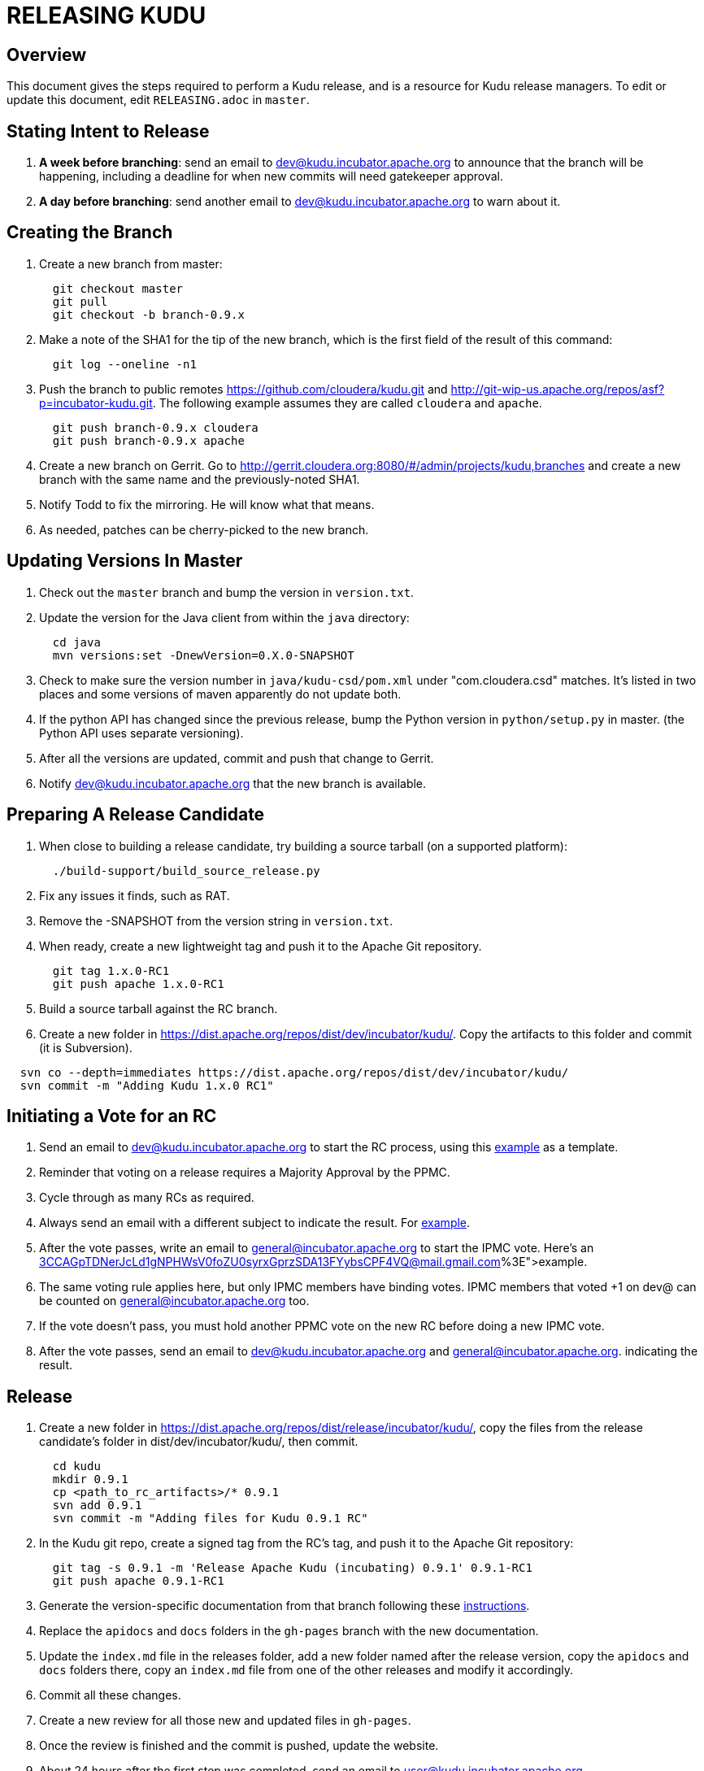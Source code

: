 // Licensed to the Apache Software Foundation (ASF) under one
// or more contributor license agreements.  See the NOTICE file
// distributed with this work for additional information
// regarding copyright ownership.  The ASF licenses this file
// to you under the Apache License, Version 2.0 (the
// "License"); you may not use this file except in compliance
// with the License.  You may obtain a copy of the License at
//
//   http://www.apache.org/licenses/LICENSE-2.0
//
// Unless required by applicable law or agreed to in writing,
// software distributed under the License is distributed on an
// "AS IS" BASIS, WITHOUT WARRANTIES OR CONDITIONS OF ANY
// KIND, either express or implied.  See the License for the
// specific language governing permissions and limitations
// under the License.

= RELEASING KUDU

== Overview

This document gives the steps required to perform a Kudu release, and is a resource
for Kudu release managers. To edit or update this document, edit `RELEASING.adoc`
in `master`.

== Stating Intent to Release

. *A week before branching*: send an email to dev@kudu.incubator.apache.org to
  announce that the branch will be happening, including a deadline for when new
  commits will need gatekeeper approval.

. *A day before branching*: send another email to dev@kudu.incubator.apache.org
  to warn about it.

== Creating the Branch

. Create a new branch from master:
+
----
  git checkout master
  git pull
  git checkout -b branch-0.9.x
----

. Make a note of the SHA1 for the tip of the new branch, which is the first
  field of the result of this command:
+
----
  git log --oneline -n1
----

. Push the branch to public remotes https://github.com/cloudera/kudu.git and
http://git-wip-us.apache.org/repos/asf?p=incubator-kudu.git. The following example
assumes they are called `cloudera` and `apache`.
+
----
  git push branch-0.9.x cloudera
  git push branch-0.9.x apache
----

. Create a new branch on Gerrit. Go to
http://gerrit.cloudera.org:8080/#/admin/projects/kudu,branches and create a new
branch with the same name and the previously-noted SHA1.

. Notify Todd to fix the mirroring. He will know what that means.

. As needed, patches can be cherry-picked to the new branch.

== Updating Versions In Master

. Check out the `master` branch and bump the version in `version.txt`.

. Update the version for the Java client from within the `java` directory:
+
----
  cd java
  mvn versions:set -DnewVersion=0.X.0-SNAPSHOT
----

. Check to make sure the version number in `java/kudu-csd/pom.xml` under
  "com.cloudera.csd" matches. It’s listed in two places and some versions of
  maven apparently do not update both.

. If the python API has changed since the previous release, bump the Python version
  in `python/setup.py` in master. (the Python API uses separate versioning).

. After all the versions are updated, commit and push that change to Gerrit.

. Notify dev@kudu.incubator.apache.org that the new branch is available.


== Preparing A Release Candidate

. When close to building a release candidate, try building a source tarball
(on a supported platform):
+
----
  ./build-support/build_source_release.py
----

. Fix any issues it finds, such as RAT.

. Remove the -SNAPSHOT from the version string in `version.txt`.

. When ready, create a new lightweight tag and push it to the Apache Git repository.
+
----
  git tag 1.x.0-RC1
  git push apache 1.x.0-RC1
----

. Build a source tarball against the RC branch.

. Create a new folder in https://dist.apache.org/repos/dist/dev/incubator/kudu/.
  Copy the artifacts to this folder and commit (it is Subversion).
----
  svn co --depth=immediates https://dist.apache.org/repos/dist/dev/incubator/kudu/
  svn commit -m "Adding Kudu 1.x.0 RC1"
----

Initiating a Vote for an RC
----------------------------

. Send an email to dev@kudu.incubator.apache.org to start the RC process, using
  this
  link:http://mail-archives.apache.org/mod_mbox/incubator-kudu-dev/201606.mbox/%3CCAGpTDNduoQM0ktuZc1eW1XeXCcXhvPGftJ%3DLRB8Er5c2dZptvw%40mail.gmail.com%3E[example]
  as a template.

. Reminder that voting on a release requires a Majority Approval by the PPMC.

. Cycle through as many RCs as required.

. Always send an email with a different subject to indicate the result. For
  link:http://mail-archives.apache.org/mod_mbox/incubator-kudu-dev/201606.mbox/%3CCAGpTDNeJdU%2BoUF4ZJneZt%3DCfFHY-HoqKgORwVuWWUMHq5jBNzA%40mail.gmail.com%3E[example].

. After the vote passes, write an email to general@incubator.apache.org to start the IPMC vote.
  Here’s an
  link:http://mail-archives.apache.org/mod_mbox/incubator-general/201606.mbox/%3CCAGpTDNerJcLd1gNPHWsV0foZU0syrxGprzSDA13FYybsCPF4VQ@mail.gmail.com%3E[example].

. The same voting rule applies here, but only IPMC members have binding votes.
  IPMC members that voted +1 on dev@ can be counted on general@incubator.apache.org too.

. If the vote doesn’t pass, you must hold another PPMC vote on the new RC before
  doing a new IPMC vote.

. After the vote passes, send an email to dev@kudu.incubator.apache.org and general@incubator.apache.org.
  indicating the result.

== Release

. Create a new folder in https://dist.apache.org/repos/dist/release/incubator/kudu/,
  copy the files from the release candidate’s folder in dist/dev/incubator/kudu/, then commit.
+
----
  cd kudu
  mkdir 0.9.1
  cp <path_to_rc_artifacts>/* 0.9.1
  svn add 0.9.1
  svn commit -m "Adding files for Kudu 0.9.1 RC"
----

. In the Kudu git repo, create a signed tag from the RC’s tag, and push it to the
Apache Git repository:
+
----
  git tag -s 0.9.1 -m 'Release Apache Kudu (incubating) 0.9.1' 0.9.1-RC1
  git push apache 0.9.1-RC1
----

. Generate the version-specific documentation from that branch following these
  link:https://github.com/apache/incubator-kudu/#updating-the-documentation-on-the-kudu-web-site[instructions].

. Replace the `apidocs` and `docs` folders in the `gh-pages` branch with the new documentation.

. Update the `index.md` file in the releases folder, add a new folder named after the release version,
  copy the `apidocs` and `docs` folders there, copy an `index.md` file from one
  of the other releases and modify it accordingly.

. Commit all these changes.

. Create a new review for all those new and updated files in `gh-pages`.

. Once the review is finished and the commit is pushed, update the website.

. About 24 hours after the first step was completed, send an email to
  user@kudu.incubator.apache.org, dev@kudu.incubator.apache.org,
  general@incubator.apache.org, announce@apache.org to announce the release. The
  email should be similar to
  link:http://mail-archives.us.apache.org/mod_mbox/www-announce/201606.mbox/%3CCAGpTDNeHW53US=qdpQPCQk0WaFBxx_KNx1E9b6NBBnbWpkSpmQ@mail.gmail.com%3E[this].

. About another 24 hours later, delete the previous minor version in the branch
  you released from, from SVN. For example, if you released 1.2.1, delete `1.2.0`.

. Update the version number on the branch you released from back to a SNAPSHOT
  for the next patch release, such as `0.9.1-SNAPSHOT` after the `0.9.0` release.
